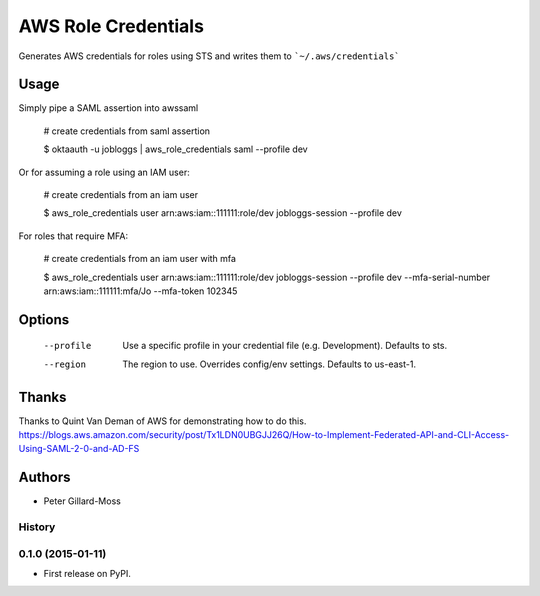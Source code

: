 ===============================
AWS Role Credentials
===============================

.. image:: https://img.shields.io/pypi/v/aws_role_credentials.svg
        :target: https://pypi.python.org/pypi/aws_role_credentials


Generates AWS credentials for roles using STS and writes them to ```~/.aws/credentials```

Usage
=====

Simply pipe a SAML assertion into awssaml

    # create credentials from saml assertion

    $ oktaauth -u jobloggs | aws_role_credentials saml --profile dev


Or for assuming a role using an IAM user:

    # create credentials from an iam user

    $ aws_role_credentials user arn:aws:iam::111111:role/dev jobloggs-session --profile dev

For roles that require MFA:

    # create credentials from an iam user with mfa

    $ aws_role_credentials user arn:aws:iam::111111:role/dev jobloggs-session --profile dev --mfa-serial-number arn:aws:iam::111111:mfa/Jo --mfa-token 102345


Options
=======

    --profile          Use a specific profile in your credential file (e.g. Development).  Defaults to sts.
    --region           The region to use. Overrides config/env settings.  Defaults to us-east-1.


Thanks
======

Thanks to Quint Van Deman of AWS for demonstrating how to do this. https://blogs.aws.amazon.com/security/post/Tx1LDN0UBGJJ26Q/How-to-Implement-Federated-API-and-CLI-Access-Using-SAML-2-0-and-AD-FS


Authors
=======

* Peter Gillard-Moss




History
-------

0.1.0 (2015-01-11)
---------------------

* First release on PyPI.


